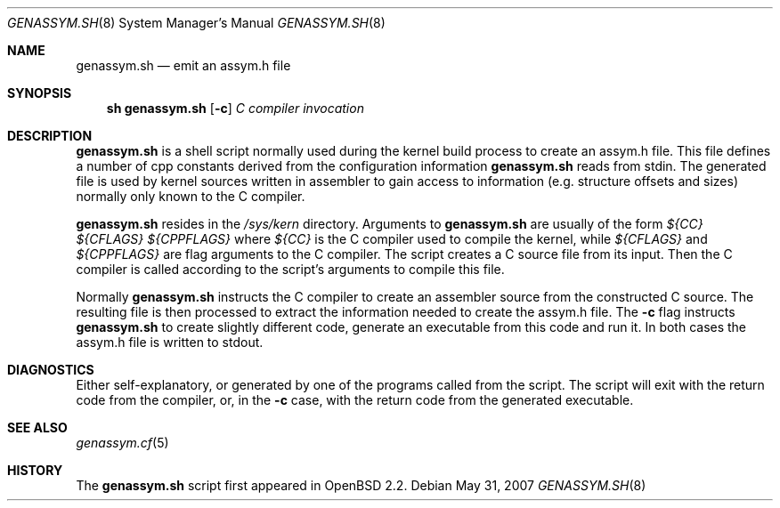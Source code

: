 .\"	$OpenBSD: genassym.sh.8,v 1.7 2007/05/31 19:19:59 jmc Exp $
.\"	$NetBSD: genassym.sh.8,v 1.5 1999/03/17 20:31:19 garbled Exp $
.\"
.\" Copyright (c) 1997 Matthias Pfaller.
.\" All rights reserved.
.\"
.\" Redistribution and use in source and binary forms, with or without
.\" modification, are permitted provided that the following conditions
.\" are met:
.\" 1. Redistributions of source code must retain the above copyright
.\"    notice, this list of conditions and the following disclaimer.
.\" 2. Redistributions in binary form must reproduce the above copyright
.\"    notice, this list of conditions and the following disclaimer in the
.\"    documentation and/or other materials provided with the distribution.
.\"
.\" THIS SOFTWARE IS PROVIDED BY THE AUTHOR ``AS IS'' AND ANY EXPRESS OR
.\" IMPLIED WARRANTIES, INCLUDING, BUT NOT LIMITED TO, THE IMPLIED WARRANTIES
.\" OF MERCHANTABILITY AND FITNESS FOR A PARTICULAR PURPOSE ARE DISCLAIMED.
.\" IN NO EVENT SHALL THE AUTHOR BE LIABLE FOR ANY DIRECT, INDIRECT,
.\" INCIDENTAL, SPECIAL, EXEMPLARY, OR CONSEQUENTIAL DAMAGES (INCLUDING, BUT
.\" NOT LIMITED TO, PROCUREMENT OF SUBSTITUTE GOODS OR SERVICES; LOSS OF USE,
.\" DATA, OR PROFITS; OR BUSINESS INTERRUPTION) HOWEVER CAUSED AND ON ANY
.\" THEORY OF LIABILITY, WHETHER IN CONTRACT, STRICT LIABILITY, OR TORT
.\" (INCLUDING NEGLIGENCE OR OTHERWISE) ARISING IN ANY WAY OUT OF THE USE OF
.\" THIS SOFTWARE, EVEN IF ADVISED OF THE POSSIBILITY OF SUCH DAMAGE.
.\"
.Dd $Mdocdate: May 31 2007 $
.Dt GENASSYM.SH 8
.Os
.Sh NAME
.Nm genassym.sh
.Nd emit an assym.h file
.Sh SYNOPSIS
.Nm sh genassym.sh
.Op Fl c
.Ar C compiler invocation
.Sh DESCRIPTION
.Nm
is a shell script normally used during the kernel build process to
create an assym.h file.
This file defines a number of cpp constants derived from the configuration
information
.Nm
reads from stdin.
The generated file is used by kernel sources
written in assembler to gain access to information (e.g. structure
offsets and sizes) normally only known to the C compiler.
.Pp
.Nm
resides in the
.Pa /sys/kern
directory.
Arguments to
.Nm
are usually of the form
.Ar ${CC} ${CFLAGS} ${CPPFLAGS}
where
.Ar ${CC}
is the C compiler used to compile the kernel, while
.Ar ${CFLAGS}
and
.Ar ${CPPFLAGS}
are flag arguments to the C compiler.
The script creates a C source file from its input.
Then the C compiler is called according to the script's arguments
to compile this file.
.Pp
Normally
.Nm
instructs the C compiler to create an assembler source from the constructed
C source.
The resulting file is then processed to extract the information
needed to create the assym.h file.
The
.Fl c
flag instructs
.Nm
to create slightly different code, generate an executable from this code
and run it.
In both cases the assym.h file is written to stdout.
.Sh DIAGNOSTICS
Either self-explanatory, or generated by one of the programs
called from the script.
The script will exit with the return code from the compiler, or, in the
.Fl c
case, with the return code from the generated executable.
.Sh SEE ALSO
.Xr genassym.cf 5
.Sh HISTORY
The
.Nm
script first appeared in
.Ox 2.2 .
